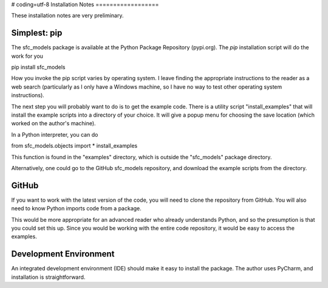 # coding=utf-8
Installation Notes
==================

These installation notes are very preliminary.

Simplest: pip
-------------

The sfc_models package is available at the Python Package Repository (pypi.org). The *pip*
installation script will do the work for you

pip install sfc_models

How you invoke the pip script varies by operating system. I leave finding the appropriate
instructions to the reader as a web search (particularly as I only have a Windows machine,
so I have no way to test other operating system instructions).

The next step you will probably want to do is to get the example code. There is a utility
script "install_examples" that will install the example scripts into a directory of your
choice. It will give a popup menu for choosing the save location (which worked on the
author's machine).

In a Python interpreter, you can do

from sfc_models.objects import *
install_examples

This function is found in the "examples" directory, which is outside the "sfc_models" package
directory.

Alternatively, one could go to the GitHub sfc_models repository, and download the example scripts
from the directory.

GitHub
------

If you want to work with the latest version of the code, you will need to clone the
repository from GitHub. You will also need to know Python imports code from a package.

This would be more appropriate for an advanced reader who already understands Python,
and so the presumption is that you could set this up. Since you would be working with the
entire code repository, it would be easy to access the examples.

Development Environment
-----------------------

An integrated development environment (IDE) should make it easy to install the package. The
author uses PyCharm, and installation is straightforward.